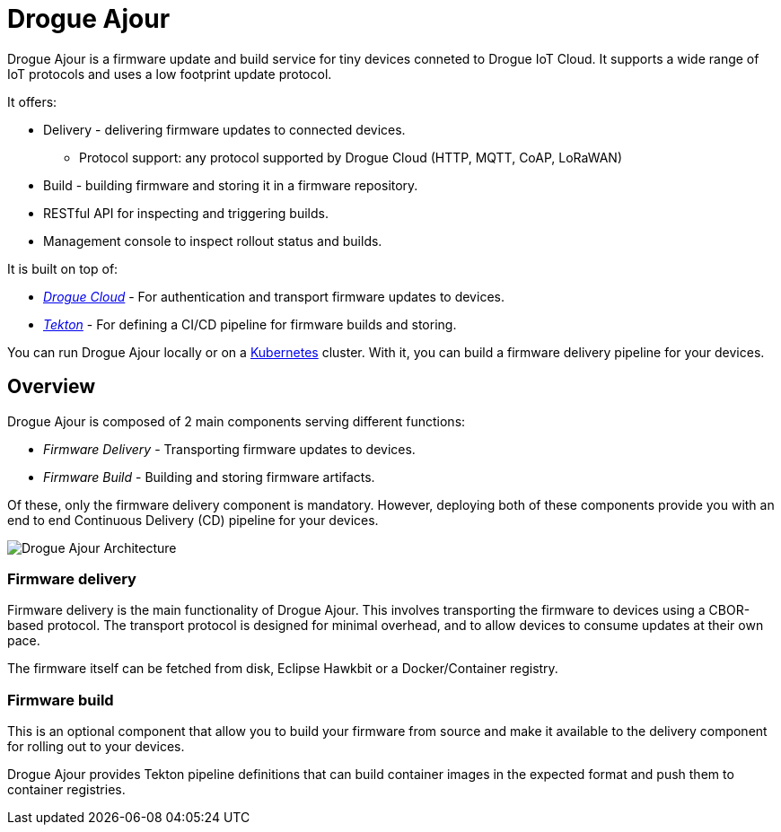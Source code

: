 = Drogue Ajour

Drogue Ajour is a firmware update and build service for tiny devices conneted to Drogue IoT Cloud. It supports a wide range of IoT protocols and uses a low footprint update protocol.

It offers:

 * Delivery - delivering firmware updates to connected devices.
 ** Protocol support: any protocol supported by Drogue Cloud (HTTP, MQTT, CoAP, LoRaWAN)
 * Build - building firmware and storing it in a firmware repository.
 * RESTful API for inspecting and triggering builds.
 * Management console to inspect rollout status and builds.

It is built on top of:

 * link:https://drogue.io[_Drogue Cloud_] - For authentication and transport firmware updates to devices.
 * link:https://tekton.dev[_Tekton_] - For defining a CI/CD pipeline for firmware builds and storing.

You can run Drogue Ajour locally or on a link:https://kubernetes.io[Kubernetes] cluster. With it, you can build a firmware delivery pipeline for your devices.

== Overview

Drogue Ajour is composed of 2 main components serving different functions:

* _Firmware Delivery_ - Transporting firmware updates to devices.
* _Firmware Build_ - Building and storing firmware artifacts.

Of these, only the firmware delivery component is mandatory. However, deploying both of these components provide you with an end to end Continuous Delivery (CD) pipeline for your devices.

image::ajour_architecture.png[Drogue Ajour Architecture]

=== Firmware delivery

Firmware delivery is the main functionality of Drogue Ajour. This involves transporting the firmware to devices using a CBOR-based protocol. The transport protocol is designed for minimal overhead, and to allow devices to consume updates at their own pace.

The firmware itself can be fetched from disk, Eclipse Hawkbit or a Docker/Container registry.

=== Firmware build

This is an optional component that allow you to build your firmware from source and make it available to the delivery component for rolling out to your devices.

Drogue Ajour provides Tekton pipeline definitions that can build container images in the expected format and push them to container registries.

